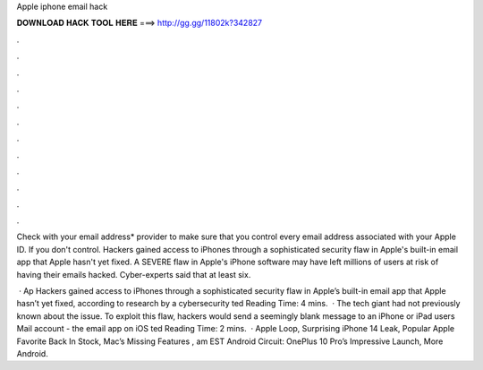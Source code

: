 Apple iphone email hack



𝐃𝐎𝐖𝐍𝐋𝐎𝐀𝐃 𝐇𝐀𝐂𝐊 𝐓𝐎𝐎𝐋 𝐇𝐄𝐑𝐄 ===> http://gg.gg/11802k?342827



.



.



.



.



.



.



.



.



.



.



.



.

Check with your email address* provider to make sure that you control every email address associated with your Apple ID. If you don't control. Hackers gained access to iPhones through a sophisticated security flaw in Apple's built-in email app that Apple hasn't yet fixed. A SEVERE flaw in Apple's iPhone software may have left millions of users at risk of having their emails hacked. Cyber-experts said that at least six.

 · Ap Hackers gained access to iPhones through a sophisticated security flaw in Apple’s built-in email app that Apple hasn’t yet fixed, according to research by a cybersecurity ted Reading Time: 4 mins.  · The tech giant had not previously known about the issue. To exploit this flaw, hackers would send a seemingly blank message to an iPhone or iPad users Mail account - the email app on iOS ted Reading Time: 2 mins.  · Apple Loop, Surprising iPhone 14 Leak, Popular Apple Favorite Back In Stock, Mac’s Missing Features , am EST Android Circuit: OnePlus 10 Pro’s Impressive Launch, More Android.
